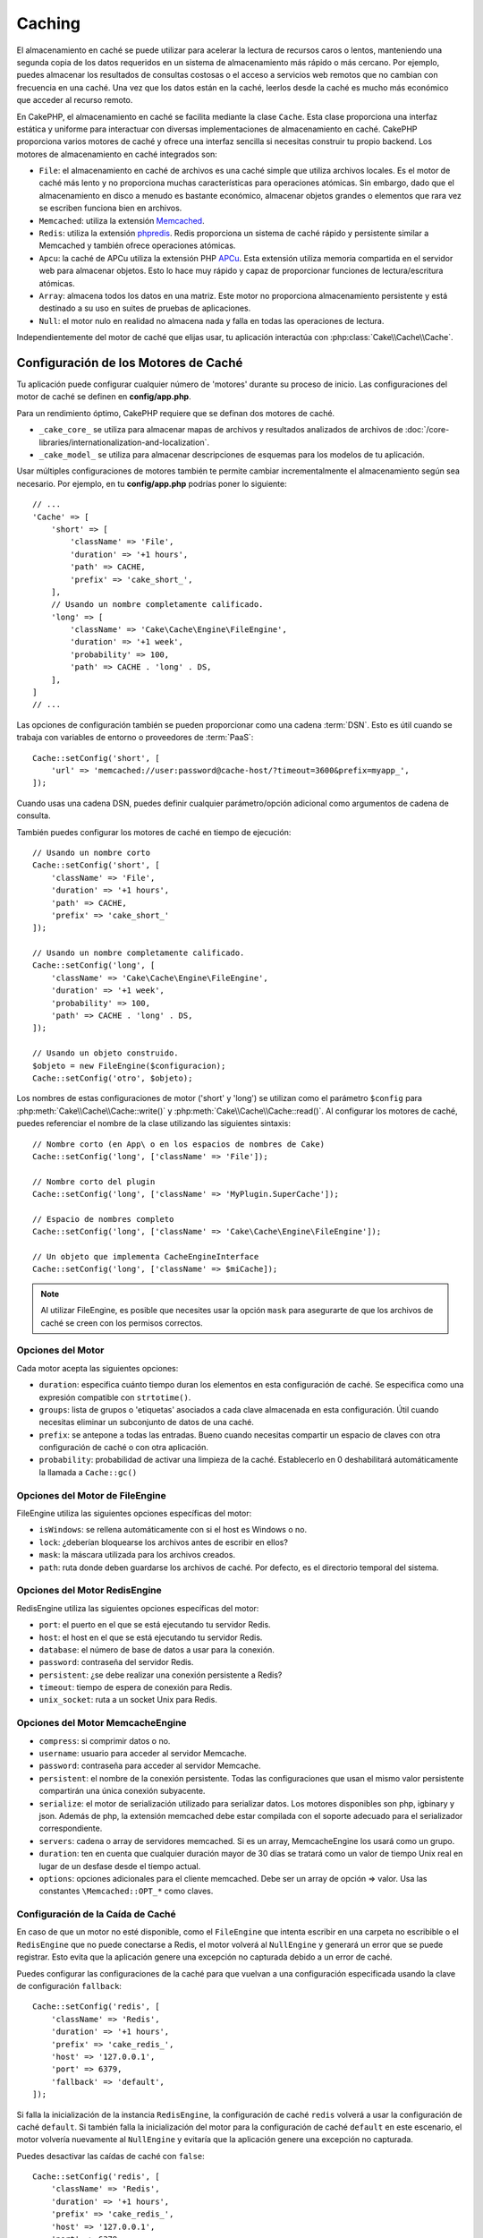 Caching
#######

.. php:namespace::  Cake\Cache

.. php:class:: Cache

El almacenamiento en caché se puede utilizar para acelerar la lectura de recursos caros o lentos, manteniendo una segunda copia de los datos requeridos en un sistema de almacenamiento más rápido o más cercano. Por ejemplo, puedes almacenar los resultados de consultas costosas o el acceso a servicios web remotos que no cambian con frecuencia en una caché. Una vez que los datos están en la caché, leerlos desde la caché es mucho más económico que acceder al recurso remoto.

En CakePHP, el almacenamiento en caché se facilita mediante la clase ``Cache``. Esta clase proporciona una interfaz estática y uniforme para interactuar con diversas implementaciones de almacenamiento en caché. CakePHP proporciona varios motores de caché y ofrece una interfaz sencilla si necesitas construir tu propio backend. Los motores de almacenamiento en caché integrados son:

- ``File``: el almacenamiento en caché de archivos es una caché simple que utiliza archivos locales. Es el motor de caché más lento y no proporciona muchas características para operaciones atómicas. Sin embargo, dado que el almacenamiento en disco a menudo es bastante económico, almacenar objetos grandes o elementos que rara vez se escriben funciona bien en archivos.
- ``Memcached``: utiliza la extensión `Memcached <https://php.net/memcached>`_.
- ``Redis``: utiliza la extensión `phpredis <https://github.com/phpredis/phpredis>`_. Redis proporciona un sistema de caché rápido y persistente similar a Memcached y también ofrece operaciones atómicas.
- ``Apcu``: la caché de APCu utiliza la extensión PHP `APCu <https://php.net/apcu>`_. Esta extensión utiliza memoria compartida en el servidor web para almacenar objetos. Esto lo hace muy rápido y capaz de proporcionar funciones de lectura/escritura atómicas.
- ``Array``: almacena todos los datos en una matriz. Este motor no proporciona almacenamiento persistente y está destinado a su uso en suites de pruebas de aplicaciones.
- ``Null``: el motor nulo en realidad no almacena nada y falla en todas las operaciones de lectura.

Independientemente del motor de caché que elijas usar, tu aplicación interactúa con :php:class:`Cake\\Cache\\Cache`.

.. _configuracion-caché:

Configuración de los Motores de Caché
======================================

.. php:staticmethod:: setConfig($clave, $configuracion = null)

Tu aplicación puede configurar cualquier número de 'motores' durante su proceso de inicio. Las configuraciones del motor de caché se definen en **config/app.php**.

Para un rendimiento óptimo, CakePHP requiere que se definan dos motores de caché.

- ``_cake_core_`` se utiliza para almacenar mapas de archivos y resultados analizados de archivos de :doc:`/core-libraries/internationalization-and-localization`.
- ``_cake_model_`` se utiliza para almacenar descripciones de esquemas para los modelos de tu aplicación.

Usar múltiples configuraciones de motores también te permite cambiar incrementalmente el almacenamiento según sea necesario. Por ejemplo, en tu **config/app.php** podrías poner lo siguiente::

    // ...
    'Cache' => [
        'short' => [
            'className' => 'File',
            'duration' => '+1 hours',
            'path' => CACHE,
            'prefix' => 'cake_short_',
        ],
        // Usando un nombre completamente calificado.
        'long' => [
            'className' => 'Cake\Cache\Engine\FileEngine',
            'duration' => '+1 week',
            'probability' => 100,
            'path' => CACHE . 'long' . DS,
        ],
    ]
    // ...

Las opciones de configuración también se pueden proporcionar como una cadena :term:`DSN`. Esto es útil cuando se trabaja con variables de entorno o proveedores de :term:`PaaS`::

    Cache::setConfig('short', [
        'url' => 'memcached://user:password@cache-host/?timeout=3600&prefix=myapp_',
    ]);

Cuando usas una cadena DSN, puedes definir cualquier parámetro/opción adicional como argumentos de cadena de consulta.

También puedes configurar los motores de caché en tiempo de ejecución::

    // Usando un nombre corto
    Cache::setConfig('short', [
        'className' => 'File',
        'duration' => '+1 hours',
        'path' => CACHE,
        'prefix' => 'cake_short_'
    ]);

    // Usando un nombre completamente calificado.
    Cache::setConfig('long', [
        'className' => 'Cake\Cache\Engine\FileEngine',
        'duration' => '+1 week',
        'probability' => 100,
        'path' => CACHE . 'long' . DS,
    ]);

    // Usando un objeto construido.
    $objeto = new FileEngine($configuracion);
    Cache::setConfig('otro', $objeto);

Los nombres de estas configuraciones de motor ('short' y 'long') se utilizan como el parámetro ``$config``
para :php:meth:`Cake\\Cache\\Cache::write()` y
:php:meth:`Cake\\Cache\\Cache::read()`. Al configurar los motores de caché, puedes
referenciar el nombre de la clase utilizando las siguientes sintaxis::

    // Nombre corto (en App\ o en los espacios de nombres de Cake)
    Cache::setConfig('long', ['className' => 'File']);

    // Nombre corto del plugin
    Cache::setConfig('long', ['className' => 'MyPlugin.SuperCache']);

    // Espacio de nombres completo
    Cache::setConfig('long', ['className' => 'Cake\Cache\Engine\FileEngine']);

    // Un objeto que implementa CacheEngineInterface
    Cache::setConfig('long', ['className' => $miCache]);

.. note::

    Al utilizar FileEngine, es posible que necesites usar la opción ``mask`` para
    asegurarte de que los archivos de caché se creen con los permisos correctos.

Opciones del Motor
------------------

Cada motor acepta las siguientes opciones:

- ``duration``: especifica cuánto tiempo duran los elementos en esta configuración de caché. Se especifica como una expresión compatible con ``strtotime()``.
- ``groups``: lista de grupos o 'etiquetas' asociados a cada clave almacenada en esta configuración. Útil cuando necesitas eliminar un subconjunto de datos de una caché.
- ``prefix``: se antepone a todas las entradas. Bueno cuando necesitas compartir
  un espacio de claves con otra configuración de caché o con otra aplicación.
- ``probability``: probabilidad de activar una limpieza de la caché. Establecerlo en 0 deshabilitará automáticamente la llamada a ``Cache::gc()``

Opciones del Motor de FileEngine
--------------------------------

FileEngine utiliza las siguientes opciones específicas del motor:

- ``isWindows``: se rellena automáticamente con si el host es Windows o no.
- ``lock``: ¿deberían bloquearse los archivos antes de escribir en ellos?
- ``mask``: la máscara utilizada para los archivos creados.
- ``path``: ruta donde deben guardarse los archivos de caché. Por defecto, es el directorio temporal del sistema.

.. _motor-redisengine:

Opciones del Motor RedisEngine
------------------------------

RedisEngine utiliza las siguientes opciones específicas del motor:

- ``port``: el puerto en el que se está ejecutando tu servidor Redis.
- ``host``: el host en el que se está ejecutando tu servidor Redis.
- ``database``: el número de base de datos a usar para la conexión.
- ``password``: contraseña del servidor Redis.
- ``persistent``: ¿se debe realizar una conexión persistente a Redis?
- ``timeout``: tiempo de espera de conexión para Redis.
- ``unix_socket``: ruta a un socket Unix para Redis.

Opciones del Motor MemcacheEngine
---------------------------------

- ``compress``: si comprimir datos o no.
- ``username``: usuario para acceder al servidor Memcache.
- ``password``: contraseña para acceder al servidor Memcache.
- ``persistent``: el nombre de la conexión persistente. Todas las configuraciones que usan
  el mismo valor persistente compartirán una única conexión subyacente.
- ``serialize``: el motor de serialización utilizado para serializar datos. Los motores disponibles son php,
  igbinary y json. Además de php, la extensión memcached debe estar compilada con el
  soporte adecuado para el serializador correspondiente.
- ``servers``: cadena o array de servidores memcached. Si es un array, MemcacheEngine los usará
  como un grupo.
- ``duration``: ten en cuenta que cualquier duración mayor de 30 días se tratará como un valor de tiempo Unix real
  en lugar de un desfase desde el tiempo actual.
- ``options``: opciones adicionales para el cliente memcached. Debe ser un array de opción => valor.
  Usa las constantes ``\Memcached::OPT_*`` como claves.

.. _configuracion-fallback-caché:

Configuración de la Caída de Caché
----------------------------------

En caso de que un motor no esté disponible, como el ``FileEngine`` que intenta
escribir en una carpeta no escribible o el ``RedisEngine`` que no puede conectarse a
Redis, el motor volverá al ``NullEngine`` y generará un error que se puede registrar.
Esto evita que la aplicación genere una excepción no capturada debido a un error de caché.

Puedes configurar las configuraciones de la caché para que vuelvan a una configuración especificada usando la clave de configuración ``fallback``::

    Cache::setConfig('redis', [
        'className' => 'Redis',
        'duration' => '+1 hours',
        'prefix' => 'cake_redis_',
        'host' => '127.0.0.1',
        'port' => 6379,
        'fallback' => 'default',
    ]);

Si falla la inicialización de la instancia ``RedisEngine``, la configuración de caché ``redis``
volverá a usar la configuración de caché ``default``. Si también falla la inicialización del
motor para la configuración de caché ``default`` en este escenario, el motor volvería nuevamente al ``NullEngine``
y evitaría que la aplicación genere una excepción no capturada.

Puedes desactivar las caídas de caché con ``false``::

    Cache::setConfig('redis', [
        'className' => 'Redis',
        'duration' => '+1 hours',
        'prefix' => 'cake_redis_',
        'host' => '127.0.0.1',
        'port' => 6379,
        'fallback' => false
    ]);

Cuando no hay una caída, los errores de caché se generarán como excepciones.

Eliminación de Motores de Caché Configurados
---------------------------------------------

.. php:staticmethod:: drop($clave)

Una vez que se crea una configuración, no puedes cambiarla. En su lugar, debes eliminar
la configuración y volver a crearla usando :php:meth:`Cake\\Cache\\Cache::drop()` y
:php:meth:`Cake\\Cache\\Cache::setConfig()`. Eliminar un motor de caché eliminará
la configuración y destruirá el adaptador si se construyó.

Escritura en Caché
==================

.. php:staticmethod:: write($clave, $valor, $configuracion = 'default')

``Cache::write()`` escribirá un $valor en la caché. Puedes leer o
eliminar este valor más tarde refiriéndote a él por ``$clave``. Puedes
especificar una configuración opcional para almacenar la caché también. Si
no se especifica ninguna ``$configuración``, se usará la predeterminada. ``Cache::write()``
puede almacenar cualquier tipo de objeto y es ideal para almacenar resultados de
búsquedas de modelos::

    $entradas = Cache::read('entradas');
    if ($entradas === null) {
        $entradas = $servicio->obtenerTodasLasEntradas();
        Cache::write('entradas', $entradas);
    }

Usar ``Cache::write()`` y ``Cache::read()`` para reducir el número
de consultas realizadas a la base de datos para obtener las entradas.

.. note::

    Si planeas almacenar en caché el resultado de las consultas realizadas con el ORM de CakePHP,
    es mejor utilizar las capacidades de almacenamiento en caché integradas del objeto de consulta
    como se describe en la sección de :ref:`caching-query-results`

Escritura de Múltiples Claves a la Vez
--------------------------------------

.. php:staticmethod:: writeMany($datos, $configuracion = 'default')

Puede que necesites escribir múltiples claves de caché a la vez. Aunque podrías usar múltiples llamadas a ``write()``, ``writeMany()`` permite a CakePHP utilizar
API de almacenamiento más eficientes cuando están disponibles. Por ejemplo, usando ``writeMany()``
ahorras múltiples conexiones de red cuando usas Memcached::

    $resultado = Cache::writeMany([
        'articulo-' . $slug => $articulo,
        'articulo-' . $slug . '-comentarios' => $comentarios
    ]);

    // $resultado contendrá
    ['articulo-primer-post' => true, 'articulo-primer-post-comentarios' =>

 true]

Escrituras Atómicas
-------------------

.. php:staticmethod:: add($clave, $valor, $configuracion = 'default')

Usar ``Cache::add()`` te permitirá establecer atómicamente una clave en un valor si la clave
aún no existe en la caché. Si la clave ya existe en el backend de la caché o la escritura falla, ``add()`` devolverá ``false``::

    // Establecer una clave para actuar como bloqueo
    $resultado = Cache::add($claveBloqueo, true);
    if (!$resultado) {
        return;
    }
    // Realizar una acción donde solo puede haber un proceso activo a la vez.

    // Eliminar la clave de bloqueo.
    Cache::delete($claveBloqueo);

.. warning::

   La caché basada en archivos no admite escrituras atómicas.

Caché de Lectura Directa
------------------------

.. php:staticmethod:: remember($clave, $callable, $configuracion = 'default')

La caché ayuda con la caché de lectura directa. Si la clave de caché nombrada existe,
se devolverá. Si la clave no existe, se invocará la función de llamada
y los resultados se almacenarán en la caché en la clave proporcionada.

Por ejemplo, a menudo quieres cachear los resultados de las llamadas a servicios remotos. Puedes usar
``remember()`` para hacerlo simple::

    class ServicioDeAsunto
    {
        public function todasLasTemas($repositorio)
        {
            return Cache::remember($repositorio . '-temas', function () use ($repositorio) {
                return $this->obtenerTodos($repositorio);
            });
        }
    }

Lectura Desde la Caché
======================

.. php:staticmethod:: read($clave, $configuracion = 'default')

``Cache::read()`` se usa para leer el valor en caché almacenado bajo
``$clave`` desde la ``$configuración``. Si ``$configuración`` es nulo, se usará la configuración predeterminada
configuración. ``Cache::read()`` devolverá el valor en caché
si es una caché válida o ``null`` si la caché ha caducado o
no existe. Utiliza los operadores de comparación estricta ``===`` o ``!==``
para comprobar el éxito de la operación ``Cache::read()``.

Por ejemplo::

    $nube = Cache::read('nube');
    if ($nube !== null) {
        return $nube;
    }

    // Generar datos de la nube
    // ...

    // Almacenar datos en la caché
    Cache::write('nube', $nube);

    return $nube;

O si estás usando otra configuración de caché llamada ``corta``, puedes
especificarlo en las llamadas a ``Cache::read()`` y ``Cache::write()`` de la siguiente manera::

    // Leer la clave "nube", pero de la configuración corta en lugar de la predeterminada
    $nube = Cache::read('nube', 'corta');
    if ($nube === null) {
        // Generar datos de la nube
        // ...

        // Almacenar datos en la caché, usando la configuración de caché corta en lugar de la predeterminada
        Cache::write('nube', $nube, 'corta');
    }

    return $nube;

Lectura de Múltiples Claves a la Vez
-------------------------------------

.. php:staticmethod:: readMany($claves, $configuracion = 'default')

Después de haber escrito múltiples claves a la vez, probablemente querrás leerlas también. Aunque podrías usar múltiples llamadas a ``read()``, ``readMany()`` permite
a CakePHP utilizar API de almacenamiento más eficientes donde estén disponibles. Por ejemplo, usando
``readMany()`` ahorras múltiples conexiones de red cuando usas Memcached::

    $resultado = Cache::readMany([
        'articulo-' . $slug,
        'articulo-' . $slug . '-comentarios'
    ]);
    // $resultado contendrá
    ['articulo-primer-post' => '...', 'articulo-primer-post-comentarios' => '...']

Eliminación de la Caché
=======================

.. php:staticmethod:: delete($clave, $configuracion = 'default')

``Cache::delete()`` te permitirá eliminar completamente un objeto en caché
del almacén::

    // Eliminar una clave
    Cache::delete('mi_clave');

A partir de la versión 4.4.0, el ``RedisEngine`` también proporciona un método ``deleteAsync()`` que utiliza la operación ``UNLINK`` para eliminar las claves de caché::

    Cache::pool('redis')->deleteAsync('mi_clave');

Eliminación de Múltiples Claves a la Vez
----------------------------------------

.. php:staticmethod:: deleteMany($claves, $configuracion = 'default')

Después de haber escrito múltiples claves a la vez, es posible que desees eliminarlas. Aunque
podrías usar múltiples llamadas a ``delete()``, ``deleteMany()`` permite a CakePHP utilizar
API de almacenamiento más eficientes donde estén disponibles. Por ejemplo, usando ``deleteMany()``
ahorras múltiples conexiones de red cuando usas Memcached::

    $resultado = Cache::deleteMany([
        'articulo-' . $slug,
        'articulo-' . $slug . '-comentarios'
    ]);
    // $resultado contendrá
    ['articulo-primer-post' => true, 'articulo-primer-post-comentarios' => true]

Limpieza de Datos en Caché
==========================

.. php:staticmethod:: clear($configuracion = 'default')

Elimina todos los valores en caché para una configuración de caché. En motores como: Apcu,
Memcached, se utiliza el prefijo de la configuración de caché para eliminar
entradas de caché. Asegúrate de que las diferentes configuraciones de caché tengan diferentes
prefijos::

    // Eliminará todas las claves.
    Cache::clear();

A partir de la versión 4.4.0, el ``RedisEngine`` también proporciona un método ``clearBlocking()`` que utiliza la operación ``UNLINK`` para eliminar las claves de caché::

    Cache::pool('redis')->clearBlocking();

.. note::

    Debido a que APCu utiliza cachés aisladas para el servidor web y la interfaz de línea de comandos,
    deben ser limpiadas por separado (la CLI no puede limpiar el servidor web y viceversa).

Uso de Caché para Almacenar Contadores
=======================================

.. php:staticmethod:: increment($key, $offset = 1, $config = 'default')

.. php:staticmethod:: decrement($key, $offset = 1, $config = 'default')

Los contadores en tu aplicación son buenos candidatos para ser almacenados en caché. Por ejemplo,
una contador de días para un evento puede ser guardado en la caché. La clase Cache
expone formas de incrementar y decrementar los valores del contador. El hecho de que estas
operaciones sean atómicas es importante para que se reduzca el riesgo de contención y la abilidad de que
dos usuarios simultaneamente incrementen o decrementen el mismo valor.

Después de guardar un valor entero en la caché, puedes manipularlo usando ``increment()`` y
``decrement()``::

    Cache::write('initial_count', 10);

    // Later on
    Cache::decrement('initial_count');

    // Or
    Cache::increment('initial_count');


.. note::

    Recuerda que las operaciones de incremento y decremento no están disponibles en FileEngine. Debes usar APCu, Redis o Memcached.

.. _caching-query-results:

Utilizando la Caché para Almacenar Resultados Comunes de Consultas
===================================================================

Puedes mejorar significativamente el rendimiento de tu aplicación almacenando en caché los resultados
que rara vez cambian o que están sujetos a lecturas frecuentes. Un ejemplo perfecto de esto son los resultados de
:php:meth:`Cake\\ORM\\Table::find()`. El objeto de consulta te permite almacenar en caché
los resultados utilizando el método ``cache()``. Consulta la sección :ref:`caching-query-results`
para obtener más información.

.. _cache-groups:

Uso de Grupos
=============

A veces querrás marcar varias entradas en caché para que pertenezcan a cierto grupo o espacio de nombres. Esta es una necesidad común para invalidar masivamente claves cada vez que cambia alguna información que se comparte entre todas las entradas en el mismo grupo. Esto es posible declarando los grupos en la configuración de la caché::

    Cache::setConfig('site_home', [
        'className' => 'Redis',
        'duration' => '+999 days',
        'groups' => ['comment', 'article'],
    ]);

.. php:method:: clearGroup($group, $config = 'default')

Digamos que quieres almacenar en caché el HTML generado para tu página de inicio, pero también quieres invalidar automáticamente esta caché cada vez que se agrega un comentario o una publicación a tu base de datos. Al agregar los grupos ``comment`` y ``article``, hemos etiquetado efectivamente cualquier clave almacenada en esta configuración de caché con ambos nombres de grupo.

Por ejemplo, cada vez que se añade una nueva publicación, podríamos decirle al motor de caché que elimine todas las entradas asociadas al grupo ``article``::

    // src/Model/Table/ArticlesTable.php
    public function afterSave($event, $entity, $options = [])
    {
        if ($entity->isNew()) {
            Cache::clearGroup('article', 'site_home');
        }
    }

.. php:staticmethod:: groupConfigs($group = null)

``groupConfigs()`` se puede utilizar para recuperar la asignación entre el grupo y las configuraciones, es decir, tener el mismo grupo::

    // src/Model/Table/ArticlesTable.php

    /**
     * Una variación del ejemplo anterior que limpia todas las configuraciones de caché
     * que tienen el mismo grupo
     */
    public function afterSave($event, $entity, $options = [])
    {
        if ($entity->isNew()) {
            $configs = Cache::groupConfigs('article');
            foreach ($configs['article'] as $config) {
                Cache::clearGroup('article', $config);
            }
        }
    }

Los grupos se comparten en todas las configuraciones de caché que utilizan el mismo motor y el mismo prefijo. Si estás usando grupos y quieres aprovechar la eliminación de grupos, elige un prefijo común para todas tus configuraciones.

Habilitar o Deshabilitar Globalmente la Caché
=============================================

.. php:staticmethod:: disable()

Puede que necesites deshabilitar todas las lecturas y escrituras en la caché cuando intentas resolver problemas relacionados con la expiración de la caché. Puedes hacerlo usando ``enable()`` y ``disable()``::

    // Deshabilitar todas las lecturas y escrituras en la caché.
    Cache::disable();

Una vez deshabilitada, todas las lecturas y escrituras devolverán ``null``.

.. php:staticmethod:: enable()

Una vez deshabilitada, puedes usar ``enable()`` para habilitar nuevamente la caché::

    // Habilitar nuevamente todas las lecturas y escrituras en la caché.
    Cache::enable();

.. php:staticmethod:: enabled()

Si necesitas verificar el estado de la caché, puedes usar ``enabled()``.

Creación de un Motor de Caché
=============================

Puedes proporcionar motores de ``Cache`` personalizados en ``App\Cache\Engine``, así como en plugins usando ``$plugin\Cache\Engine``. Los motores de caché deben estar en un directorio de caché. Si tuvieras un motor de caché llamado ``MyCustomCacheEngine``, se colocaría en **src/Cache/Engine/MyCustomCacheEngine.php**. O en **plugins/MyPlugin/src/Cache/Engine/MyCustomCacheEngine.php** como parte de un plugin. Las configuraciones de caché de los plugins deben utilizar la sintaxis de puntos del plugin::

    Cache::setConfig('custom', [
        'className' => 'MyPlugin.MyCustomCache',
        // ...
    ]);

Los motores de caché personalizados deben extender :php:class:`Cake\\Cache\\CacheEngine`, que define varios métodos abstractos y también proporciona algunos métodos de inicialización.

La API requerida para un CacheEngine es

.. php:class:: CacheEngine

    La clase base para todos los motores de caché utilizados con Cache.

.. php:method:: write($key, $value)

    :return: booleano para indicar el éxito.

    Escribe el valor de una clave en la caché, devuelve ``true`` si los datos se almacenaron correctamente, ``false`` en caso de fallo.

.. php:method:: read($key)

    :return: El valor en caché o ``null`` en caso de fallo.

    Lee una clave de la caché. Devuelve ``null`` para indicar que la entrada ha caducado o no existe.

.. php:method:: delete($key)

    :return: Booleano ``true`` en caso de éxito.

    Elimina una clave de la caché. Devuelve ``false`` para indicar que la entrada no existía o no se pudo eliminar.

.. php:method:: clear($check)

    :return: Booleano ``true`` en caso de éxito.

    Elimina todas las claves de la caché. Si $check es ``true``, debes validar que cada valor realmente ha caducado.

.. php:method:: clearGroup($group)

    :return: Booleano ``true`` en caso de éxito.

    Elimina todas las claves de la caché pertenecientes al mismo grupo.

.. php:method:: decrement($key, $offset = 1)

    :return: Booleano ``true`` en caso de éxito.

    Decrementa un número bajo la clave y devuelve el valor decrecido.

.. php:method:: increment($key, $offset = 1)

    :return: Booleano ``true`` en caso de éxito.

    Incrementa un número bajo la clave y devuelve el valor incrementado.

.. meta::
    :title lang=es: Almacenamiento en Caché
    :keywords lang=en: uniform api,cache engine,cache system,atomic operations,php class,disk storage,static methods,php extension,consistent manner,similar features,apcu,apc,memcache,queries,cakephp,elements,servers,memory
